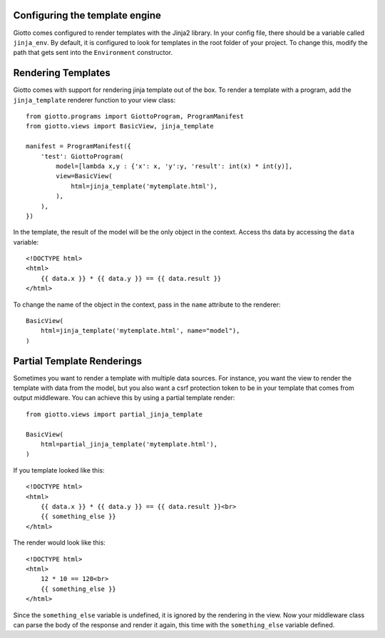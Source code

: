 .. _ref-rendering_templates:

===============================
Configuring the template engine
===============================

Giotto comes configured to render templates with the Jinja2 library.
In your config file, there should be a variable called ``jinja_env``.
By default, it is configured to look for templates in the root folder of your project.
To change this, modify the path that gets sent into the ``Environment`` constructor.

===================
Rendering Templates
===================

Giotto comes with support for rendering jinja template out of the box.
To render a template with a program, add the ``jinja_template`` renderer function to your view class::

    from giotto.programs import GiottoProgram, ProgramManifest
    from giotto.views import BasicView, jinja_template

    manifest = ProgramManifest({
        'test': GiottoProgram(
            model=[lambda x,y : {'x': x, 'y':y, 'result': int(x) * int(y)],
            view=BasicView(
                html=jinja_template('mytemplate.html'),
            ),
        ),
    })

In the template, the result of the model will be the only object in the context.
Access ths data by accessing the ``data`` variable::


    <!DOCTYPE html>
    <html>
        {{ data.x }} * {{ data.y }} == {{ data.result }}
    </html>

To change the name of the object in the context, pass in the ``name`` attribute to the renderer::

    BasicView(
        html=jinja_template('mytemplate.html', name="model"),
    )

===========================
Partial Template Renderings
===========================

Sometimes you want to render a template with multiple data sources.
For instance, you want the view to render the template with data from the model,
but you also want a csrf protection token to be in your template that comes from output middleware.
You can achieve this by using a partial template render::

    from giotto.views import partial_jinja_template
    
    BasicView(
        html=partial_jinja_template('mytemplate.html'),
    )

If you template looked like this::

    <!DOCTYPE html>
    <html>
        {{ data.x }} * {{ data.y }} == {{ data.result }}<br>
        {{ something_else }}
    </html>

The render would look like this::

    <!DOCTYPE html>
    <html>
        12 * 10 == 120<br>
        {{ something_else }}
    </html>

Since the ``something_else`` variable is undefined, it is ignored by the rendering in the view.
Now your middleware class can parse the body of the response and render it again,
this time with the ``something_else`` variable defined.
